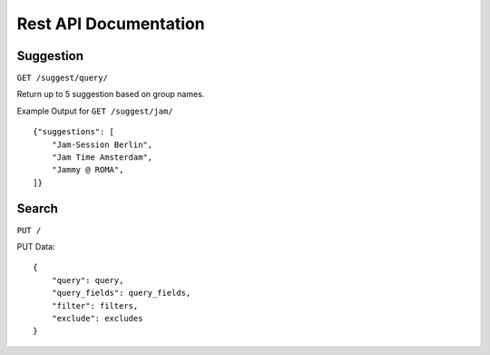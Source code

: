 .. _rest_api:

Rest API Documentation
======================

Suggestion
----------

``GET /suggest/query/`` 

Return up to 5 suggestion based on group names.

Example Output for ``GET /suggest/jam/`` ::

    {"suggestions": [
        "Jam-Session Berlin",
        "Jam Time Amsterdam",
        "Jammy @ ROMA",
    ]}

Search
------

``PUT /``

PUT Data::

    {
        "query": query,
        "query_fields": query_fields,
        "filter": filters,
        "exclude": excludes
    }

